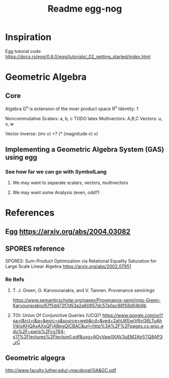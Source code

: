 #+TITLE: Readme egg-nog

* Inspiration
Egg tutorial code https://docs.rs/egg/0.6.0/egg/tutorials/_02_getting_started/index.html

* Geometric Algebra
** Core
Algebra G^n is extension of the inner product space R^n
Identity: 1

Noncommutative
Scalars: a, b, c TODO latex
Multivectors: A,B,C
Vectors: u, v, w

Vector inverse: (inv v) =? (* (magnitude v) v)
** Implementing a Geometric Algebra System (GAS) using egg
*** See how far we can go with SymbolLang
**** We may want to separate scalars, vectors, multivectors
**** We may want some Analysis (even, odd?)

* References
** Egg https://arxiv.org/abs/2004.03082
** SPORES reference
SPORES: Sum-Product Optimization via Relational Equality Saturation for Large Scale Linear Algebra
https://arxiv.org/abs/2002.07951
*** Re Refs
**** T. J. Green, G. Karvounarakis, and V. Tannen. Provenance semirings
https://www.semanticscholar.org/paper/Provenance-semirings-Green-Karvounarakis/67f5dd72f7d53a2a60857dc57a0ac88f58d04b9b
**** TOI: Union Of Conjunctive Queries (UCQ)? https://www.google.com/url?sa=t&rct=j&q=&esrc=s&source=web&cd=&ved=2ahUKEwiV6vj36LTuAhVikIsKHQAxAXsQFjABegQICBAC&url=http%3A%2F%2Fpages.cs.wisc.edu%2F~paris%2Fcs784-s17%2Flectures%2Flecture1.pdf&usg=AOvVaw0XAV3uEM2Air5TQ8AP3_vC

** Geometric algegra
http://www.faculty.luther.edu/~macdonal/GA&GC.pdf

